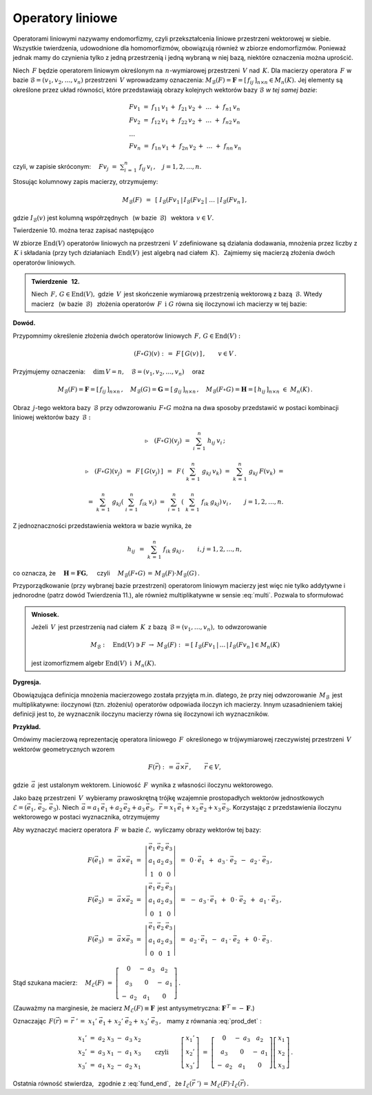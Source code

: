 
Operatory liniowe
-----------------

Operatorami liniowymi nazywamy endomorfizmy, 
czyli przekształcenia liniowe przestrzeni wektorowej w siebie.
Wszystkie twierdzenia, udowodnione dla homomorfizmów, obowiązują również w zbiorze endomorfizmów.
Ponieważ jednak mamy do czynienia tylko z jedną przestrzenią i jedną wybraną w niej bazą,
niektóre oznaczenia można uprościć.

Niech :math:`\,F\ ` będzie operatorem liniowym określonym na :math:`\,n`-wymiarowej przestrzeni :math:`\,V\ ` nad :math:`\,K.\ ` 
Dla macierzy operatora :math:`\,F\ ` w bazie :math:`\ \mathcal{B}=(v_1,v_2,\dots,v_n)\ `
przestrzeni :math:`\,V\ ` wprowadzamy oznaczenia: 
:math:`\ M_{\mathcal{B}}(F)=\boldsymbol{F}=[\,f_{ij}\,]_{n\times n}\in M_n(K).\ `
Jej elementy są określone przez układ równości, które przedstawiają obrazy kolejnych wektorów
bazy :math:`\ \mathcal{B}\ ` *w tej samej bazie*:

.. math::
   
   \begin{array}{l}
   Fv_1\ =\ f_{11}\,v_1\,+\ f_{21}\,v_2\,+\ \dots\ +\ f_{n1}\,v_n \\
   Fv_2\ =\ f_{12}\,v_1\,+\ f_{22}\,v_2\,+\ \dots\ +\ f_{n2}\,v_n \\
   \ \dots \\
   Fv_n\ =\ f_{1n}\,v_1\,+\ f_{2n}\,v_2\,+\ \dots\ +\ f_{nn}\,v_n
   \end{array}
   
czyli, w zapisie skróconym: 
:math:`\displaystyle\quad Fv_j\;=\;\sum_{i\,=\,1}^n\ f_{ij}\:v_i\,,\quad j=1,2,\dots,n.`

Stosując kolumnowy zapis macierzy, otrzymujemy:

.. math::
   
   M_{\mathcal{B}}(F)\ \,=\ \,
   \left[\;I_{\mathcal{B}}(Fv_1\,|\,I_{\mathcal{B}}(Fv_2\,|\ \dots\ |\,
   I_{\mathcal{B}}(Fv_n\,\right]\,,

gdzie :math:`\ I_{\mathcal{B}}(v)\ ` jest kolumną współrzędnych 
:math:`\,` (w bazie :math:`\,\mathcal{B}`) :math:`\,` wektora :math:`\,v\in V.`

Twierdzenie 10. można teraz zapisać następująco

.. math::
   :label: fund_end
      
   v'\,=\,F(v)\qquad\Rightarrow\qquad   
   I_{\mathcal{B}}(v')\ =\ M_{\mathcal{B}}(F)\,\cdot\,I_{\mathcal{B}}(v)\,,
   \qquad v,v'\in V.

W zbiorze :math:`\ \text{End}(V)\ ` operatorów liniowych na przestrzeni :math:`\,V\ `
zdefiniowane są działania dodawania, mnożenia przez liczby z :math:`\,K\ ` i składania
(przy tych działaniach :math:`\,\text{End}(V)\,` jest algebrą nad ciałem :math:`\,K`). :math:`\,`
Zajmiemy się macierzą złożenia dwóch operatorów liniowych.

.. admonition:: Twierdzenie :math:`\,` 12. :math:`\\`
   
   Niech :math:`\,F,\,G\in\text{End}(V),\ ` gdzie :math:`\,V\,` jest skończenie wymiarową
   przestrzenią wektorową z bazą :math:`\,\mathcal{B}.\ `
   Wtedy macierz :math:`\,` (w bazie :math:`\,\mathcal{B}`) :math:`\,`
   złożenia operatorów :math:`\,F\ \,\text{i}\ \ G\ ` równa się iloczynowi ich macierzy
   w tej bazie:
   
   .. math::
      :label: multi
      
      M_{\mathcal{B}}(F\circ G)\ =\ M_{\mathcal{B}}(F)\,\cdot\,M_{\mathcal{B}}(G)\,.

**Dowód.** :math:`\,` 

Przypomnimy określenie złożenia dwóch operatorów liniowych
:math:`\,F,\,G\in\text{End}(V):`

.. math::
   
   (F\circ G)(v)\ :\,=\ F\,[\,G(v)\,]\,,\qquad v\in V\,.

Przyjmujemy oznaczenia:
:math:`\quad\dim\,V=n,\quad\mathcal{B}=(v_1,v_2,\dots,v_n)\quad` oraz

.. math::
   
   M_{\mathcal{B}}(F)=\boldsymbol{F}=[\,f_{ij}\,]_{n\times n}\,,\quad
   M_{\mathcal{B}}(G)=\boldsymbol{G}=[\,g_{ij}\,]_{n\times n}\,,\quad   
   M_{\mathcal{B}}(F\circ G)=\boldsymbol{H}=[\,h_{ij}\,]_{n\times n}\ \ \in\ M_n(K)\,.

Obraz :math:`\,j`-tego wektora bazy :math:`\,\mathcal{B}\ ` przy odwzorowaniu :math:`\,F\circ G\ `
można na dwa sposoby przedstawić w postaci kombinacji liniowej wektorów bazy :math:`\,\mathcal{B}:`

.. math::
   
   \triangleright\quad (F\circ G)(v_j)\ =\ \sum_{i\,=\,1}^n\ h_{ij}\:v_i\,;

   \triangleright\quad (F\circ G)(v_j)
   \ \,=\ \,F\,\left[\,G(v_j)\,\right]
   \ \,=\ \,F\,\left(\ \sum_{k\,=\,1}^n\ g_{kj}\:v_k\right)
   \ \ =\ \ \sum_{k\,=\,1}^n\ g_{kj}\:F(v_k)\ \ =
   
   \ \ =\ \ \sum_{k\,=\,1}^n\ g_{kj} \left(\ \sum_{i\,=\,1}^n\ f_{ik}\:v_i\right)
   \ \ =\ \ \sum_{i\,=\,1}^n\,\left(\ \sum_{k\,=\,1}^n\ f_{ik}\:g_{kj}\right)\,v_i\,,
   \qquad j=1,2,\dots,n.

Z jednoznaczności przedstawienia wektora w bazie wynika, że

.. math::
   
   h_{ij}\ \,=\ \ \sum_{k\,=\,1}^n\ f_{ik}\:g_{kj}\,,\qquad i,j=1,2,\dots,n,

co oznacza, że :math:`\quad\boldsymbol{H}=\boldsymbol{F}\boldsymbol{G},\quad`
czyli :math:`\quad M_{\mathcal{B}}(F\circ G)\,=\,M_{\mathcal{B}}(F)\cdot M_{\mathcal{B}}(G)\,.`

Przyporządkowanie (przy wybranej bazie przestrzeni) operatorom liniowym macierzy
jest więc nie tylko addytywne i jednorodne (patrz dowód Twierdzenia 11.), ale również
multiplikatywne w sensie :eq:`multi`. Pozwala to sformułować

.. admonition:: Wniosek. :math:`\\`

   Jeżeli :math:`\,V\,` jest przestrzenią nad ciałem :math:`\,K\,` z bazą
   :math:`\,\mathcal{B}=(v_1,\dots,v_n),\ ` to odwzorowanie
   
   .. math::
      
      M_{\mathcal{B}}:\quad
      \text{End}(V)\ni F\ \rightarrow\ M_{\mathcal{B}}(F):\,=
      \left[\;I_{\mathcal{B}}(Fv_1\,|\,\dots\,|\,
      I_{\mathcal{B}}(Fv_n\,\right]\in M_n(K)
      
   jest izomorfizmem algebr 
   :math:`\ \ \text{End}(V)\ \ \,\text{i}\ \ \,M_n(K).`

**Dygresja.**

Obowiązująca definicja mnożenia macierzowego została przyjęta m.in. dlatego,
że przy niej odwzorowanie :math:`\,M_{\mathcal{B}}\,` jest multiplikatywne:
iloczynowi (tzn. złożeniu) operatorów odpowiada iloczyn ich macierzy.
Innym uzasadnieniem takiej definicji jest to, że wyznacznik iloczynu macierzy równa się iloczynowi ich wyznaczników.

**Przykład.**

Omówimy macierzową reprezentację operatora liniowego :math:`\,F\,` określonego w trójwymiarowej
rzeczywistej przestrzeni :math:`\,V\,` wektorów geometrycznych wzorem

.. math::
   
   F(\vec{r})\ :\,=\,\vec{a}\times \vec{r}\,,\qquad\vec{r}\in V,

gdzie :math:`\,\vec{a}\,` jest ustalonym wektorem. 
Liniowość :math:`\,F\,` wynika z własności iloczynu wektorowego.

Jako bazę przestrzeni :math:`\,V\,` wybieramy prawoskrętną trójkę wzajemnie prostopadłych wektorów jednostkowych :math:`\ \mathcal{E}=(\vec{e}_1,\,\vec{e}_2,\,\vec{e}_3).\ ` Niech 
:math:`\ \,\vec{a}=a_1\,\vec{e}_1+a_2\,\vec{e}_2+a_3\,\vec{e}_3,\ \,
\vec{r}=x_1\,\vec{e}_1+x_2\,\vec{e}_2+x_3\,\vec{e}_3.\ `
Korzystając z przedstawienia iloczynu wektorowego w postaci wyznacznika, otrzymujemy

.. math::
   :label: prod_det
   
   F(\vec{r})\ \,=\ \,
   \left|\begin{array}{ccc}
   \vec{e}_1 & \vec{e}_2 & \vec{e}_3 \\
     a_1     &   a_2     &   a_3     \\  
     x_1     &   x_2     &   x_3       
   \end{array}\right|\,.

Aby wyznaczyć macierz operatora :math:`\,F\,` w bazie :math:`\ \mathcal{E},\ `
wyliczamy obrazy wektorów tej bazy:

.. math::

   \begin{array}{l}   
   F(\vec{e}_1)\ \,=\ \,\vec{a}\times\vec{e}_1\ \;=\ \ 
   \left|\begin{array}{ccc}
   \vec{e}_1 & \vec{e}_2 & \vec{e}_3 \\
     a_1     &   a_2     &   a_3     \\  
       1     &     0     &     0       
   \end{array}\right|\ \ \,=\ \ \,
   0\,\cdot\,\vec{e}_1\ \,+\ \,a_3\,\cdot\;\vec{e}_2\ \,-\ \,a_2\,\cdot\;\vec{e}_3\,, \\   
   F(\vec{e}_2)\ \,=\ \,\vec{a}\times\vec{e}_2\ \;=\ \ 
   \left|\begin{array}{ccc}
   \vec{e}_1 & \vec{e}_2 & \vec{e}_3 \\
     a_1     &   a_2     &   a_3     \\  
       0     &     1     &     0       
   \end{array}\right|\ \ \,=\ \ \,
   -\ a_3\,\cdot\,\vec{e}_1\ \,+\ \,0\,\cdot\;\vec{e}_2\ \,+\ \,a_1\,\cdot\;\vec{e}_3\,, \\  
   F(\vec{e}_3)\ \,=\ \,\vec{a}\times\vec{e}_3\ \;=\ \ 
   \left|\begin{array}{ccc}
   \vec{e}_1 & \vec{e}_2 & \vec{e}_3 \\
     a_1     &   a_2     &   a_3     \\  
       0     &     0     &     1       
   \end{array}\right|\ \ \,=\ \ \,
   a_2\,\cdot\,\vec{e}_1\ \,-\ \,a_1\,\cdot\;\vec{e}_2\ \,+\ \,0\,\cdot\;\vec{e}_3\,.
   \end{array}

Stąd szukana macierz: 
:math:`\quad M_{\mathcal{E}}(F)\ =\ \left[\begin{array}{ccc}
0 & -\ a_3 & a_2 \\ a_3 & 0 & -\ a_1 \\ -\ a_2 & a_1 & 0
\end{array}\right]\,.`

(Zauważmy na marginesie, że macierz :math:`\ M_{\mathcal{E}}(F)\equiv\boldsymbol{F}\,`
jest antysymetryczna: :math:`\ \boldsymbol{F}^{\,T}=-\,\boldsymbol{F}.`)

Oznaczając 
:math:`\ \,F(\vec{r})\,=\,\vec{r}\;'\,=\ x_1'\;\vec{e}_1+\,x_2'\;\vec{e}_2+\,x_3'\;\vec{e}_3\,,\ \,` 
mamy z równania :eq:`prod_det` :

.. math::
   
   \begin{array}{l}
   x_1'\ =\ a_2\;x_3\ -\ a_3\;x_2 \\
   x_2'\ =\ a_3\;x_1\ -\ a_1\;x_3 \\
   x_3'\ =\ a_1\;x_2\ -\ a_2\;x_1
   \end{array}
   \qquad\text{czyli}\qquad
   \left[\begin{array}{c} x_1' \\ x_2' \\ x_3' \end{array}\right]
   \ =\ 
   \left[\begin{array}{ccc}
             0  & -\ a_3 &    a_2 \\
            a_3 &     0  & -\ a_1 \\
         -\ a_2 &    a_1 &     0
   \end{array}\right] 
   \left[\begin{array}{c} x_1 \\ x_2 \\ x_3 \end{array}\right]\,.

Ostatnia równość stwierdza, :math:`\,` zgodnie z :eq:`fund_end`, :math:`\,` że 
:math:`\ \ I_{\mathcal{E}}(\vec{r}\;')\,=\,M_{\mathcal{E}}(F)\cdot I_{\mathcal{E}}(\vec{r})\,.`































